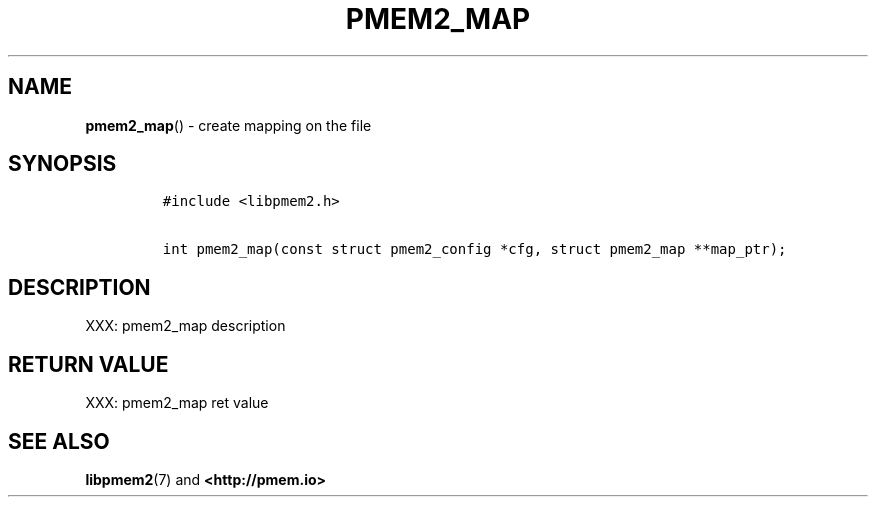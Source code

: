 .\" Automatically generated by Pandoc 1.19.2.4
.\"
.TH "PMEM2_MAP" "3" "2019-11-08" "PMDK - pmem2 API version 1.0" "PMDK Programmer's Manual"
.hy
.\" Copyright 2019, Intel Corporation
.\"
.\" Redistribution and use in source and binary forms, with or without
.\" modification, are permitted provided that the following conditions
.\" are met:
.\"
.\"     * Redistributions of source code must retain the above copyright
.\"       notice, this list of conditions and the following disclaimer.
.\"
.\"     * Redistributions in binary form must reproduce the above copyright
.\"       notice, this list of conditions and the following disclaimer in
.\"       the documentation and/or other materials provided with the
.\"       distribution.
.\"
.\"     * Neither the name of the copyright holder nor the names of its
.\"       contributors may be used to endorse or promote products derived
.\"       from this software without specific prior written permission.
.\"
.\" THIS SOFTWARE IS PROVIDED BY THE COPYRIGHT HOLDERS AND CONTRIBUTORS
.\" "AS IS" AND ANY EXPRESS OR IMPLIED WARRANTIES, INCLUDING, BUT NOT
.\" LIMITED TO, THE IMPLIED WARRANTIES OF MERCHANTABILITY AND FITNESS FOR
.\" A PARTICULAR PURPOSE ARE DISCLAIMED. IN NO EVENT SHALL THE COPYRIGHT
.\" OWNER OR CONTRIBUTORS BE LIABLE FOR ANY DIRECT, INDIRECT, INCIDENTAL,
.\" SPECIAL, EXEMPLARY, OR CONSEQUENTIAL DAMAGES (INCLUDING, BUT NOT
.\" LIMITED TO, PROCUREMENT OF SUBSTITUTE GOODS OR SERVICES; LOSS OF USE,
.\" DATA, OR PROFITS; OR BUSINESS INTERRUPTION) HOWEVER CAUSED AND ON ANY
.\" THEORY OF LIABILITY, WHETHER IN CONTRACT, STRICT LIABILITY, OR TORT
.\" (INCLUDING NEGLIGENCE OR OTHERWISE) ARISING IN ANY WAY OUT OF THE USE
.\" OF THIS SOFTWARE, EVEN IF ADVISED OF THE POSSIBILITY OF SUCH DAMAGE.
.SH NAME
.PP
\f[B]pmem2_map\f[]() \- create mapping on the file
.SH SYNOPSIS
.IP
.nf
\f[C]
#include\ <libpmem2.h>

int\ pmem2_map(const\ struct\ pmem2_config\ *cfg,\ struct\ pmem2_map\ **map_ptr);
\f[]
.fi
.SH DESCRIPTION
.PP
XXX: pmem2_map description
.SH RETURN VALUE
.PP
XXX: pmem2_map ret value
.SH SEE ALSO
.PP
\f[B]libpmem2\f[](7) and \f[B]<http://pmem.io>\f[]
